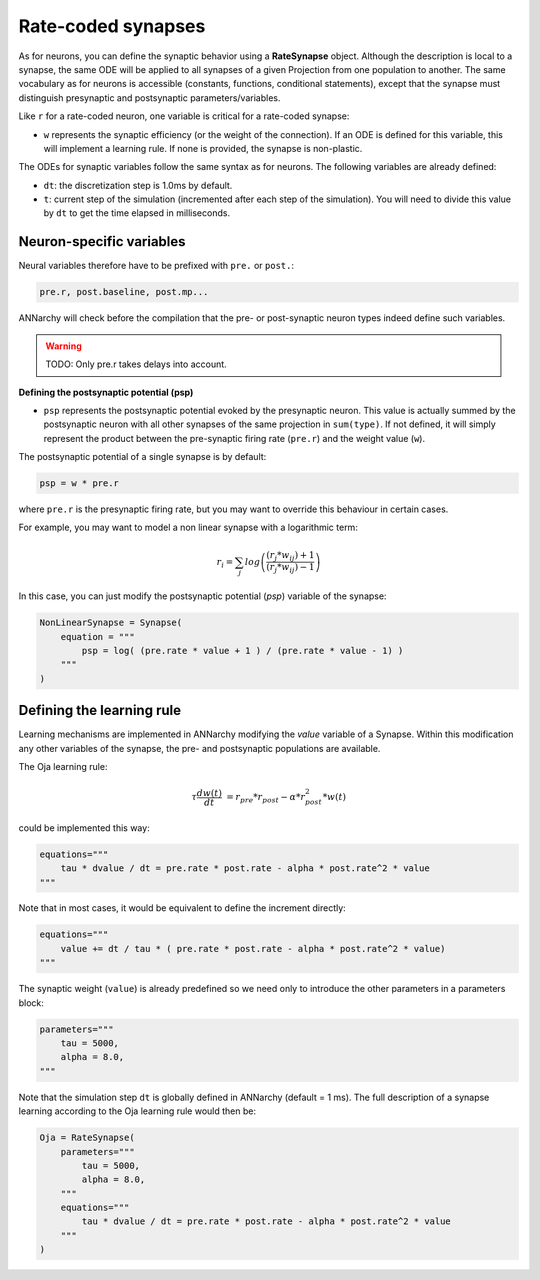 *******************************
Rate-coded synapses
*******************************

As for neurons, you can define the synaptic behavior using a **RateSynapse** object. Although the description is local to a synapse, the same ODE will be applied to all synapses of a given Projection from one population to another. The same vocabulary as for neurons is accessible (constants, functions, conditional statements), except that the synapse must distinguish presynaptic and postsynaptic parameters/variables. 

Like ``r`` for a rate-coded neuron, one variable is critical for a rate-coded synapse:

* ``w`` represents the synaptic efficiency (or the weight of the connection). If an ODE is defined for this variable, this will implement a learning rule. If none is provided, the synapse is non-plastic.

The ODEs for synaptic variables follow the same syntax as for neurons. The following variables are already defined:

* ``dt``: the discretization step is 1.0ms by default. 

* ``t``: current step of the simulation (incremented after each step of the simulation). You will need to divide this value by ``dt`` to get the time elapsed in milliseconds.
  

Neuron-specific variables
-----------------------------------


Neural variables therefore have to be prefixed with ``pre.`` or ``post.``: 

.. code-block:: python

    pre.r, post.baseline, post.mp...
    
ANNarchy will check before the compilation that the pre- or post-synaptic neuron types indeed define such variables.

.. warning::

    TODO: Only pre.r takes delays into account.

**Defining the postsynaptic potential (psp)**

* ``psp`` represents the postsynaptic potential evoked by the presynaptic neuron. This value is actually summed by the postsynaptic neuron with all other synapses of the same projection in ``sum(type)``. If not defined, it will simply represent the product between the pre-synaptic firing rate (``pre.r``) and the weight value (``w``).

The postsynaptic potential of a single synapse is by default:

.. code-block:: python

    psp = w * pre.r
    
where ``pre.r`` is the presynaptic firing rate, but you may want to override this behaviour in certain cases. 

For example, you may want to model a non linear synapse with a logarithmic term:

    .. math::
    
        r_{i} = \sum_j log \left( \frac {( r_{j} * w_{ij} ) + 1 } { ( r_{j} * w_{ij} ) - 1 } \right)

In this case, you can just modify the postsynaptic potential (*psp*) variable of the synapse:

.. code-block:: python 

    NonLinearSynapse = Synapse( 
        equation = """
            psp = log( (pre.rate * value + 1 ) / (pre.rate * value - 1) )
        """
    )

Defining the learning rule
--------------------------

Learning mechanisms are implemented in ANNarchy modifying the *value* variable of a Synapse. Within this modification any other variables of the synapse, the pre- and postsynaptic populations are available. 

The Oja learning rule:

.. math::

    \tau \frac{d w(t)}{dt} &= r_{pre} * r_{post} - \alpha * r_{post}^2 * w(t) 

could be implemented this way:

.. code-block:: python 

    equations="""
        tau * dvalue / dt = pre.rate * post.rate - alpha * post.rate^2 * value
    """
    
Note that in most cases, it would be equivalent to define the increment directly:

.. code-block:: python 

    equations="""
        value += dt / tau * ( pre.rate * post.rate - alpha * post.rate^2 * value)
    """

The synaptic weight (``value``) is already predefined so we need only to introduce the other parameters in a parameters block:

.. code-block:: python 

    parameters="""
        tau = 5000,
        alpha = 8.0,
    """

Note that the simulation step ``dt`` is  globally defined in ANNarchy (default = 1 ms). The full description of a synapse learning according to the Oja learning rule would then be:

.. code-block:: python 

    Oja = RateSynapse(
        parameters="""
            tau = 5000,
            alpha = 8.0,
        """
        equations="""
            tau * dvalue / dt = pre.rate * post.rate - alpha * post.rate^2 * value
        """
    )




    
